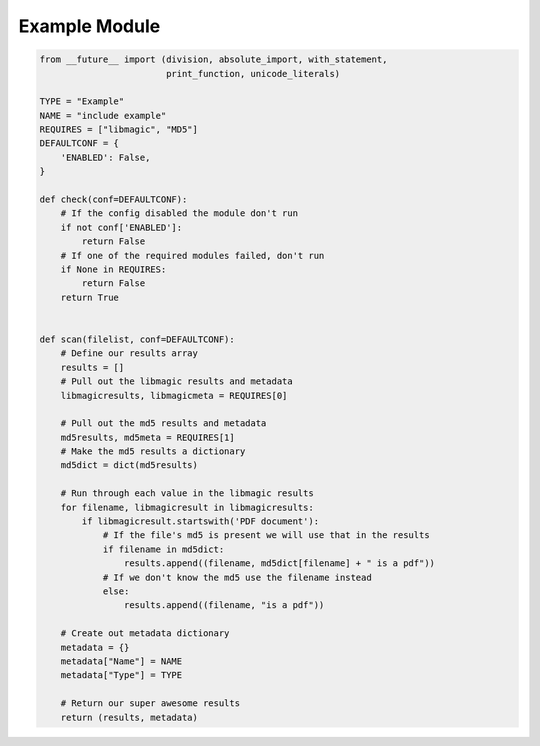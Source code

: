 .. _example:

Example Module
==============

.. code-block:: python

   from __future__ import (division, absolute_import, with_statement,
                           print_function, unicode_literals)

   TYPE = "Example"
   NAME = "include example"
   REQUIRES = ["libmagic", "MD5"]
   DEFAULTCONF = {
       'ENABLED': False,
   }

   def check(conf=DEFAULTCONF):
       # If the config disabled the module don't run
       if not conf['ENABLED']:
           return False
       # If one of the required modules failed, don't run
       if None in REQUIRES:
           return False
       return True


   def scan(filelist, conf=DEFAULTCONF):
       # Define our results array
       results = []
       # Pull out the libmagic results and metadata
       libmagicresults, libmagicmeta = REQUIRES[0]

       # Pull out the md5 results and metadata
       md5results, md5meta = REQUIRES[1]
       # Make the md5 results a dictionary
       md5dict = dict(md5results)

       # Run through each value in the libmagic results
       for filename, libmagicresult in libmagicresults:
           if libmagicresult.startswith('PDF document'):
               # If the file's md5 is present we will use that in the results
               if filename in md5dict:
                   results.append((filename, md5dict[filename] + " is a pdf"))
               # If we don't know the md5 use the filename instead
               else:
                   results.append((filename, "is a pdf"))

       # Create out metadata dictionary
       metadata = {}
       metadata["Name"] = NAME
       metadata["Type"] = TYPE

       # Return our super awesome results
       return (results, metadata)
